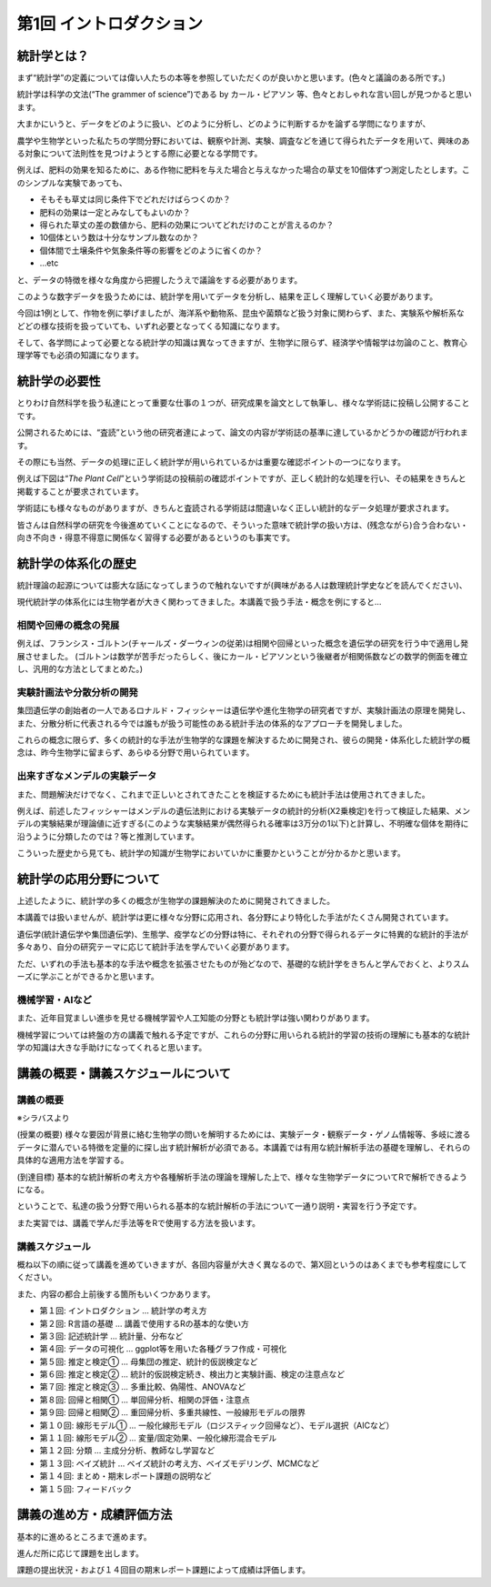 第1回 イントロダクション
========================

統計学とは？
------------

まず“統計学”の定義については偉い人たちの本等を参照していただくのが良いかと思います。(色々と議論のある所です。)

統計学は科学の文法(“The grammer of science”)である by カール・ピアソン
等、色々とおしゃれな言い回しが見つかると思います。

大まかにいうと、データをどのように扱い、どのように分析し、どのように判断するかを論ずる学問になりますが、

農学や生物学といった私たちの学問分野においては、観察や計測、実験、調査などを通じて得られたデータを用いて、興味のある対象について法則性を見つけようとする際に必要となる学問です。

例えば、肥料の効果を知るために、ある作物に肥料を与えた場合と与えなかった場合の草丈を10個体ずつ測定したとします。このシンプルな実験であっても、

-  そもそも草丈は同じ条件下でどれだけばらつくのか？
-  肥料の効果は一定とみなしてもよいのか？
-  得られた草丈の差の数値から、肥料の効果についてどれだけのことが言えるのか？
-  10個体という数は十分なサンプル数なのか？
-  個体間で土壌条件や気象条件等の影響をどのように省くのか？
-  …etc

と、データの特徴を様々な角度から把握したうえで議論をする必要があります。

このような数字データを扱うためには、統計学を用いてデータを分析し、結果を正しく理解していく必要があります。

今回は1例として、作物を例に挙げましたが、海洋系や動物系、昆虫や菌類など扱う対象に関わらず、また、実験系や解析系などどの様な技術を扱っていても、いずれ必要となってくる知識になります。

そして、各学問によって必要となる統計学の知識は異なってきますが、生物学に限らず、経済学や情報学は勿論のこと、教育心理学等でも必須の知識になります。

統計学の必要性
--------------

とりわけ自然科学を扱う私達にとって重要な仕事の１つが、研究成果を論文として執筆し、様々な学術誌に投稿し公開することです。

公開されるためには、“査読”という他の研究者達によって、論文の内容が学術誌の基準に達しているかどうかの確認が行われます。

その際にも当然、データの処理に正しく統計学が用いられているかは重要な確認ポイントの一つになります。

例えば下図は“*The Plant
Cell*”という学術誌の投稿前の確認ポイントですが、正しく統計的な処理を行い、その結果をきちんと掲載することが要求されています。

学術誌にも様々なものがありますが、きちんと査読される学術誌は間違いなく正しい統計的なデータ処理が要求されます。

皆さんは自然科学の研究を今後進めていくことになるので、そういった意味で統計学の扱い方は、(残念ながら)合う合わない・向き不向き・得意不得意に関係なく習得する必要があるというのも事実です。

統計学の体系化の歴史
--------------------

統計理論の起源については膨大な話になってしまうので触れないですが(興味がある人は数理統計学史などを読んでください)、

現代統計学の体系化には生物学者が大きく関わってきました。本講義で扱う手法・概念を例にすると…

相関や回帰の概念の発展
~~~~~~~~~~~~~~~~~~~~~~

例えば、フランシス・ゴルトン(チャールズ・ダーウィンの従弟)は相関や回帰といった概念を遺伝学の研究を行う中で適用し発展させました。
(ゴルトンは数学が苦手だったらしく、後にカール・ピアソンという後継者が相関係数などの数学的側面を確立し、汎用的な方法としてまとめた。)

実験計画法や分散分析の開発
~~~~~~~~~~~~~~~~~~~~~~~~~~

集団遺伝学の創始者の一人であるロナルド・フィッシャーは遺伝学や進化生物学の研究者ですが、実験計画法の原理を開発し、また、分散分析に代表される今では誰もが扱う可能性のある統計手法の体系的なアプローチを開発しました。

これらの概念に限らず、多くの統計的な手法が生物学的な課題を解決するために開発され、彼らの開発・体系化した統計学の概念は、昨今生物学に留まらず、あらゆる分野で用いられています。

出来すぎなメンデルの実験データ
~~~~~~~~~~~~~~~~~~~~~~~~~~~~~~

また、問題解決だけでなく、これまで正しいとされてきたことを検証するためにも統計手法は使用されてきました。

例えば、前述したフィッシャーはメンデルの遺伝法則における実験データの統計的分析(Χ2乗検定)を行って検証した結果、メンデルの実験結果が理論値に近すぎる(このような実験結果が偶然得られる確率は3万分の1以下)と計算し、不明確な個体を期待に沿うように分類したのでは？等と推測しています。

こういった歴史から見ても、統計学の知識が生物学においていかに重要かということが分かるかと思います。

統計学の応用分野について
------------------------

上述したように、統計学の多くの概念が生物学の課題解決のために開発されてきました。

本講義では扱いませんが、統計学は更に様々な分野に応用され、各分野により特化した手法がたくさん開発されています。

遺伝学(統計遺伝学や集団遺伝学)、生態学、疫学などの分野は特に、それぞれの分野で得られるデータに特異的な統計的手法が多々あり、自分の研究テーマに応じて統計手法を学んでいく必要があります。

ただ、いずれの手法も基本的な手法や概念を拡張させたものが殆どなので、基礎的な統計学をきちんと学んでおくと、よりスムーズに学ぶことができるかと思います。

機械学習・AIなど
~~~~~~~~~~~~~~~~

また、近年目覚ましい進歩を見せる機械学習や人工知能の分野とも統計学は強い関わりがあります。

機械学習については終盤の方の講義で触れる予定ですが、これらの分野に用いられる統計的学習の技術の理解にも基本的な統計学の知識は大きな手助けになってくれると思います。

講義の概要・講義スケジュールについて
------------------------------------

講義の概要
~~~~~~~~~~

※シラバスより

(授業の概要)
様々な要因が背景に絡む生物学の問いを解明するためには、実験データ・観察データ・ゲノム情報等、多岐に渡るデータに潜んでいる特徴を定量的に探し出す統計解析が必須である。本講義では有用な統計解析手法の基礎を理解し、それらの具体的な適用方法を学習する。

(到達目標)
基本的な統計解析の考え方や各種解析手法の理論を理解した上で、様々な生物学データについてRで解析できるようになる。

ということで、私達の扱う分野で用いられる基本的な統計解析の手法について一通り説明・実習を行う予定です。

また実習では、講義で学んだ手法等をRで使用する方法を扱います。

講義スケジュール
~~~~~~~~~~~~~~~~

概ね以下の順に従って講義を進めていきますが、各回内容量が大きく異なるので、第X回というのはあくまでも参考程度にしてください。

また、内容の都合上前後する箇所もいくつかあります。

-  第１回: イントロダクション … 統計学の考え方
-  第２回: R言語の基礎 … 講義で使用するRの基本的な使い方
-  第３回: 記述統計学 … 統計量、分布など
-  第４回: データの可視化 … ggplot等を用いた各種グラフ作成・可視化
-  第５回: 推定と検定① … 母集団の推定、統計的仮説検定など
-  第６回: 推定と検定② …
   統計的仮説検定続き、検出力と実験計画、検定の注意点など
-  第７回: 推定と検定③ … 多重比較、偽陽性、ANOVAなど
-  第８回: 回帰と相関① … 単回帰分析、相関の評価・注意点
-  第９回: 回帰と相関② … 重回帰分析、多重共線性、一般線形モデルの限界
-  第１０回: 線形モデル① …
   一般化線形モデル（ロジスティック回帰など）、モデル選択（AICなど）
-  第１１回: 線形モデル② … 変量/固定効果、一般化線形混合モデル
-  第１２回: 分類 … 主成分分析、教師なし学習など
-  第１３回: ベイズ統計 … ベイズ統計の考え方、ベイズモデリング、MCMCなど
-  第１４回: まとめ・期末レポート課題の説明など
-  第１５回: フィードバック

講義の進め方・成績評価方法
--------------------------

基本的に進めるところまで進めます。

進んだ所に応じて課題を出します。

課題の提出状況・および１４回目の期末レポート課題によって成績は評価します。
